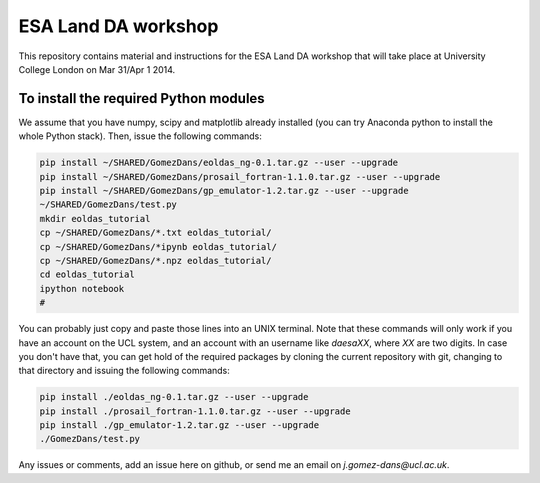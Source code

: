 ESA Land DA workshop
=======================

This repository contains material and instructions for the ESA Land DA workshop that will take place at University College London on Mar 31/Apr 1 2014.

To install the required Python modules
*****************************************

We assume that you have numpy, scipy and matplotlib already installed (you can try Anaconda python to install the whole Python stack). Then, issue the following commands:

.. code::

   pip install ~/SHARED/GomezDans/eoldas_ng-0.1.tar.gz --user --upgrade
   pip install ~/SHARED/GomezDans/prosail_fortran-1.1.0.tar.gz --user --upgrade
   pip install ~/SHARED/GomezDans/gp_emulator-1.2.tar.gz --user --upgrade
   ~/SHARED/GomezDans/test.py
   mkdir eoldas_tutorial
   cp ~/SHARED/GomezDans/*.txt eoldas_tutorial/
   cp ~/SHARED/GomezDans/*ipynb eoldas_tutorial/
   cp ~/SHARED/GomezDans/*.npz eoldas_tutorial/
   cd eoldas_tutorial
   ipython notebook 
   #


You can probably just copy and paste those lines into an UNIX terminal. Note that these commands will only work if you have an account on the UCL system, and an account with an username like `daesaXX`, where `XX` are two digits. In case you don't have that, you can get hold of the required packages by cloning the current repository with git, changing to that directory and issuing the following commands:

.. code::

   pip install ./eoldas_ng-0.1.tar.gz --user --upgrade
   pip install ./prosail_fortran-1.1.0.tar.gz --user --upgrade
   pip install ./gp_emulator-1.2.tar.gz --user --upgrade
   ./GomezDans/test.py

Any issues or comments, add an issue here on github, or send me an email on `j.gomez-dans@ucl.ac.uk`.

